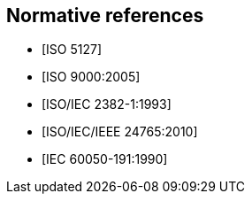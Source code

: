 
[bibliography]
== Normative references

// It is necessary to include the Normative references clause for conformity with
// the ISO/IEC Directives, Part 2. However, since the IEV is managed as a database,
// cite any normative reference in the terminological entry concerned. UNLIKE the
// IEV advice, do add any normative reference in the terminological entry
// concerned; but they will not be rendered.

* [[[ISO5127,ISO 5127]]]
* [[[ISO9000,ISO 9000:2005]]]
* [[[ISOIEC2382-1,ISO/IEC 2382-1:1993]]]
* [[[ISO24765,ISO/IEC/IEEE 24765:2010]]]
* [[[IEV191_1990,IEC 60050-191:1990]]]
